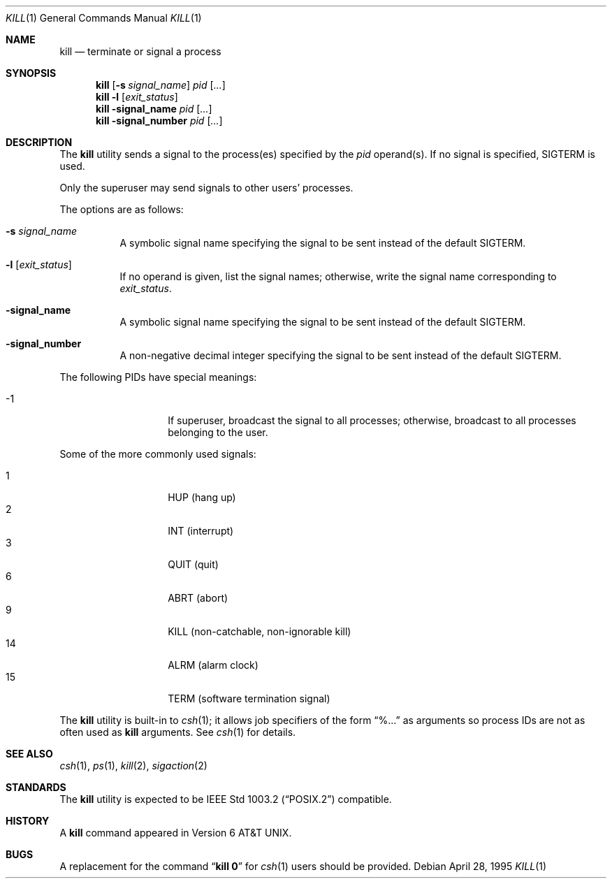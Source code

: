 .\"	$OpenBSD: kill.1,v 1.13 2000/04/15 11:45:53 aaron Exp $
.\"	$NetBSD: kill.1,v 1.8 1995/09/07 06:30:26 jtc Exp $
.\"
.\" Copyright (c) 1980, 1990, 1993
.\"	The Regents of the University of California.  All rights reserved.
.\"
.\" This code is derived from software contributed to Berkeley by
.\" the Institute of Electrical and Electronics Engineers, Inc.
.\"
.\" Redistribution and use in source and binary forms, with or without
.\" modification, are permitted provided that the following conditions
.\" are met:
.\" 1. Redistributions of source code must retain the above copyright
.\"    notice, this list of conditions and the following disclaimer.
.\" 2. Redistributions in binary form must reproduce the above copyright
.\"    notice, this list of conditions and the following disclaimer in the
.\"    documentation and/or other materials provided with the distribution.
.\" 3. All advertising materials mentioning features or use of this software
.\"    must display the following acknowledgement:
.\"	This product includes software developed by the University of
.\"	California, Berkeley and its contributors.
.\" 4. Neither the name of the University nor the names of its contributors
.\"    may be used to endorse or promote products derived from this software
.\"    without specific prior written permission.
.\"
.\" THIS SOFTWARE IS PROVIDED BY THE REGENTS AND CONTRIBUTORS ``AS IS'' AND
.\" ANY EXPRESS OR IMPLIED WARRANTIES, INCLUDING, BUT NOT LIMITED TO, THE
.\" IMPLIED WARRANTIES OF MERCHANTABILITY AND FITNESS FOR A PARTICULAR PURPOSE
.\" ARE DISCLAIMED.  IN NO EVENT SHALL THE REGENTS OR CONTRIBUTORS BE LIABLE
.\" FOR ANY DIRECT, INDIRECT, INCIDENTAL, SPECIAL, EXEMPLARY, OR CONSEQUENTIAL
.\" DAMAGES (INCLUDING, BUT NOT LIMITED TO, PROCUREMENT OF SUBSTITUTE GOODS
.\" OR SERVICES; LOSS OF USE, DATA, OR PROFITS; OR BUSINESS INTERRUPTION)
.\" HOWEVER CAUSED AND ON ANY THEORY OF LIABILITY, WHETHER IN CONTRACT, STRICT
.\" LIABILITY, OR TORT (INCLUDING NEGLIGENCE OR OTHERWISE) ARISING IN ANY WAY
.\" OUT OF THE USE OF THIS SOFTWARE, EVEN IF ADVISED OF THE POSSIBILITY OF
.\" SUCH DAMAGE.
.\"
.\"	@(#)kill.1	8.2 (Berkeley) 4/28/95
.\"
.Dd April 28, 1995
.Dt KILL 1
.Os
.Sh NAME
.Nm kill
.Nd terminate or signal a process
.Sh SYNOPSIS
.Nm kill
.Op Fl s Ar signal_name
.Ar pid
.Op Ar ...
.Nm kill
.Fl l
.Op Ar exit_status
.Nm kill
.Fl signal_name
.Ar pid
.Op Ar ...
.Nm kill
.Fl signal_number
.Ar pid
.Op Ar ...
.Sh DESCRIPTION
The
.Nm
utility sends a signal to the process(es) specified
by the
.Ar pid
operand(s).
If no signal is specified,
.Dv SIGTERM
is used.
.Pp
Only the superuser may send signals to other users' processes.
.Pp
The options are as follows:
.Bl -tag -width Ds
.It Fl s Ar signal_name
A symbolic signal name specifying the signal to be sent instead of the
default
.Dv SIGTERM .
.It Fl l Op Ar exit_status
If no operand is given, list the signal names; otherwise, write
the signal name corresponding to
.Ar exit_status .
.It Fl signal_name
A symbolic signal name specifying the signal to be sent instead of the
default
.Dv SIGTERM .
.It Fl signal_number
A non-negative decimal integer specifying the signal to be sent instead
of the default
.Dv SIGTERM .
.El
.Pp
The following PIDs have special meanings:
.Pp
.Bl -tag -width Ds -compact -offset indent
.It \-1
If superuser, broadcast the signal to all processes; otherwise, broadcast
to all processes belonging to the user.
.El
.Pp
Some of the more commonly used signals:
.Pp
.Bl -tag -width Ds -compact -offset indent
.It 1
HUP (hang up)
.It 2
INT (interrupt)
.It 3
QUIT (quit)
.It 6
ABRT (abort)
.It 9
KILL (non-catchable, non-ignorable kill)
.It 14
ALRM (alarm clock)
.It 15
TERM (software termination signal)
.El
.Pp
The
.Nm
utility is built-in to
.Xr csh 1 ;
it allows job specifiers of the form
.Dq %...
as arguments
so process IDs are not as often used as
.Nm
arguments.
See
.Xr csh 1
for details.
.Sh SEE ALSO
.Xr csh 1 ,
.Xr ps 1 ,
.Xr kill 2 ,
.Xr sigaction 2
.Sh STANDARDS
The
.Nm
utility is expected to be
.St -p1003.2
compatible.
.Sh HISTORY
A
.Nm
command appeared in
.At v6 .
.Sh BUGS
A replacement for the command
.Dq Li kill 0
for
.Xr csh 1
users should be provided.
